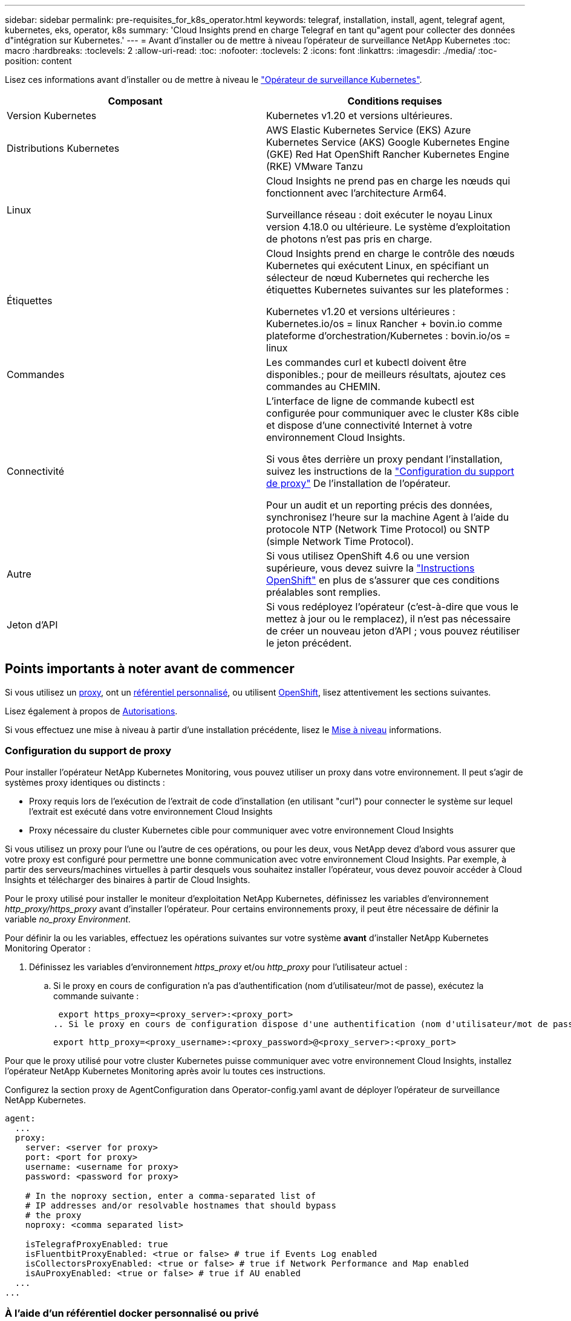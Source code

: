 ---
sidebar: sidebar 
permalink: pre-requisites_for_k8s_operator.html 
keywords: telegraf, installation, install, agent, telegraf agent, kubernetes, eks, operator, k8s 
summary: 'Cloud Insights prend en charge Telegraf en tant qu"agent pour collecter des données d"intégration sur Kubernetes.' 
---
= Avant d'installer ou de mettre à niveau l'opérateur de surveillance NetApp Kubernetes
:toc: macro
:hardbreaks:
:toclevels: 2
:allow-uri-read: 
:toc: 
:nofooter: 
:toclevels: 2
:icons: font
:linkattrs: 
:imagesdir: ./media/
:toc-position: content


[role="lead"]
Lisez ces informations avant d'installer ou de mettre à niveau le link:task_config_telegraf_agent_k8s.html["Opérateur de surveillance Kubernetes"].

|===
| Composant | Conditions requises 


| Version Kubernetes | Kubernetes v1.20 et versions ultérieures. 


| Distributions Kubernetes | AWS Elastic Kubernetes Service (EKS)
Azure Kubernetes Service (AKS)
Google Kubernetes Engine (GKE)
Red Hat OpenShift
Rancher Kubernetes Engine (RKE)
VMware Tanzu 


| Linux | Cloud Insights ne prend pas en charge les nœuds qui fonctionnent avec l'architecture Arm64.

Surveillance réseau : doit exécuter le noyau Linux version 4.18.0 ou ultérieure. Le système d'exploitation de photons n'est pas pris en charge. 


| Étiquettes | Cloud Insights prend en charge le contrôle des nœuds Kubernetes qui exécutent Linux, en spécifiant un sélecteur de nœud Kubernetes qui recherche les étiquettes Kubernetes suivantes sur les plateformes :

Kubernetes v1.20 et versions ultérieures : Kubernetes.io/os = linux
Rancher + bovin.io comme plateforme d'orchestration/Kubernetes : bovin.io/os = linux 


| Commandes | Les commandes curl et kubectl doivent être disponibles.; pour de meilleurs résultats, ajoutez ces commandes au CHEMIN. 


| Connectivité | L'interface de ligne de commande kubectl est configurée pour communiquer avec le cluster K8s cible et dispose d'une connectivité Internet à votre environnement Cloud Insights.

Si vous êtes derrière un proxy pendant l'installation, suivez les instructions de la link:task_config_telegraf_agent_k8s.html#configuring-proxy-support["Configuration du support de proxy"] De l'installation de l'opérateur.

Pour un audit et un reporting précis des données, synchronisez l'heure sur la machine Agent à l'aide du protocole NTP (Network Time Protocol) ou SNTP (simple Network Time Protocol). 


| Autre | Si vous utilisez OpenShift 4.6 ou une version supérieure, vous devez suivre la link:task_config_telegraf_agent_k8s.html#openshift-instructions["Instructions OpenShift"] en plus de s'assurer que ces conditions préalables sont remplies. 


| Jeton d'API | Si vous redéployez l'opérateur (c'est-à-dire que vous le mettez à jour ou le remplacez), il n'est pas nécessaire de créer un nouveau jeton d'API ; vous pouvez réutiliser le jeton précédent. 
|===


== Points importants à noter avant de commencer

Si vous utilisez un <<configuring-proxy-support,proxy>>, ont un <<using-a-custom-or-private-docker-repository,référentiel personnalisé>>, ou utilisent <<openshift-instructions,OpenShift>>, lisez attentivement les sections suivantes.

Lisez également à propos de <<autorisations,Autorisations>>.

Si vous effectuez une mise à niveau à partir d'une installation précédente, lisez le <<mise à niveau,Mise à niveau>> informations.



=== Configuration du support de proxy

Pour installer l'opérateur NetApp Kubernetes Monitoring, vous pouvez utiliser un proxy dans votre environnement. Il peut s'agir de systèmes proxy identiques ou distincts :

* Proxy requis lors de l'exécution de l'extrait de code d'installation (en utilisant "curl") pour connecter le système sur lequel l'extrait est exécuté dans votre environnement Cloud Insights
* Proxy nécessaire du cluster Kubernetes cible pour communiquer avec votre environnement Cloud Insights


Si vous utilisez un proxy pour l'une ou l'autre de ces opérations, ou pour les deux, vous NetApp devez d'abord vous assurer que votre proxy est configuré pour permettre une bonne communication avec votre environnement Cloud Insights. Par exemple, à partir des serveurs/machines virtuelles à partir desquels vous souhaitez installer l'opérateur, vous devez pouvoir accéder à Cloud Insights et télécharger des binaires à partir de Cloud Insights.

Pour le proxy utilisé pour installer le moniteur d'exploitation NetApp Kubernetes, définissez les variables d'environnement _http_proxy/https_proxy_ avant d'installer l'opérateur. Pour certains environnements proxy, il peut être nécessaire de définir la variable _no_proxy Environment_.

Pour définir la ou les variables, effectuez les opérations suivantes sur votre système *avant* d'installer NetApp Kubernetes Monitoring Operator :

. Définissez les variables d'environnement _https_proxy_ et/ou _http_proxy_ pour l'utilisateur actuel :
+
.. Si le proxy en cours de configuration n'a pas d'authentification (nom d'utilisateur/mot de passe), exécutez la commande suivante :
+
 export https_proxy=<proxy_server>:<proxy_port>
.. Si le proxy en cours de configuration dispose d'une authentification (nom d'utilisateur/mot de passe), exécutez la commande suivante :
+
 export http_proxy=<proxy_username>:<proxy_password>@<proxy_server>:<proxy_port>




Pour que le proxy utilisé pour votre cluster Kubernetes puisse communiquer avec votre environnement Cloud Insights, installez l'opérateur NetApp Kubernetes Monitoring après avoir lu toutes ces instructions.

Configurez la section proxy de AgentConfiguration dans Operator-config.yaml avant de déployer l'opérateur de surveillance NetApp Kubernetes.

[listing]
----
agent:
  ...
  proxy:
    server: <server for proxy>
    port: <port for proxy>
    username: <username for proxy>
    password: <password for proxy>

    # In the noproxy section, enter a comma-separated list of
    # IP addresses and/or resolvable hostnames that should bypass
    # the proxy
    noproxy: <comma separated list>

    isTelegrafProxyEnabled: true
    isFluentbitProxyEnabled: <true or false> # true if Events Log enabled
    isCollectorsProxyEnabled: <true or false> # true if Network Performance and Map enabled
    isAuProxyEnabled: <true or false> # true if AU enabled
  ...
...
----


=== À l'aide d'un référentiel docker personnalisé ou privé

Par défaut, l'opérateur de surveillance NetApp Kubernetes extrait les images du conteneur du référentiel Cloud Insights. Si vous utilisez un cluster Kubernetes comme cible de surveillance et que ce cluster est configuré pour extraire uniquement les images de conteneur à partir d'un référentiel Docker personnalisé ou privé ou d'un registre de conteneurs, vous devez configurer l'accès aux conteneurs requis par l'opérateur de surveillance NetApp Kubernetes.

Exécutez l'extrait de code image dans la mosaïque d'installation de NetApp Monitoring Operator. Cette commande permet de se connecter au référentiel Cloud Insights, d'extraire toutes les dépendances d'image pour l'opérateur et de se déconnecter du référentiel Cloud Insights. Lorsque vous y êtes invité, saisissez le mot de passe temporaire du référentiel fourni. Cette commande permet de télécharger toutes les images utilisées par l'opérateur, y compris pour les fonctions facultatives. Voir ci-dessous pour connaître les caractéristiques auxquelles ces images sont utilisées.

Fonctionnalités centrales de l'opérateur et surveillance Kubernetes

* surveillance netapp
* proxy kube-rbac
* metrics-état-kube
* telegraf
* utilisateur-root-distroless


Journal des événements

* fluent-bit
* exportateur-événements-kubernetes


Performances et carte réseau

* ci-net-observateur


Envoyez l'image de docker de l'opérateur à votre référentiel docker privé, local ou d'entreprise, conformément aux règles de votre entreprise. Assurez-vous que les balises d'image et les chemins de répertoire de ces images dans votre référentiel sont cohérents avec ceux du référentiel Cloud Insights.

Modifiez le déploiement de l'opérateur de surveillance dans Operator-deployment.yaml, et modifiez toutes les références d'image pour utiliser votre référentiel Docker privé.

....
image: <docker repo of the enterprise/corp docker repo>/kube-rbac-proxy:<kube-rbac-proxy version>
image: <docker repo of the enterprise/corp docker repo>/netapp-monitoring:<version>
....
Modifiez la configuration d'agentConfiguration dans Operator-config.yaml pour refléter le nouvel emplacement docker repo. Créez une nouvelle imagePullSecret pour votre référentiel privé. Pour plus de détails, voir _https://kubernetes.io/docs/tasks/configure-pod-container/pull-image-private-registry/_

[listing]
----
agent:
  ...
  # An optional docker registry where you want docker images to be pulled from as compared to CI's docker registry
  # Please see documentation for link:task_config_telegraf_agent_k8s.html#using-a-custom-or-private-docker-repository[using a custom or private docker repository].
  dockerRepo: your.docker.repo/long/path/to/test
  # Optional: A docker image pull secret that maybe needed for your private docker registry
  dockerImagePullSecret: docker-secret-name
----


=== Instructions OpenShift

Si vous exécutez sur OpenShift 4.6 ou une version ultérieure, vous devez modifier la configuration d'agentConfiguration dans _operator-config.yaml_ pour activer le paramètre _runPrivileged_ :

....
# Set runPrivileged to true SELinux is enabled on your kubernetes nodes
runPrivileged: true
....
OpenShift peut implémenter un niveau de sécurité supplémentaire qui peut bloquer l'accès à certains composants Kubernetes.



=== Autorisations

Si le cluster que vous contrôlez contient des ressources personnalisées qui n'ont pas de ClusterRole qui link:https://kubernetes.io/docs/reference/access-authn-authz/rbac/#aggregated-clusterroles["agrégats à afficher"], Vous devrez accorder manuellement à l'opérateur l'accès à ces ressources pour les surveiller avec les journaux d'événements.

. Modifiez _Operator-additional-permissions.yaml_ avant l'installation ou après l'installation, modifiez la ressource _ClusterRole/<namespace>-additional-permissions_
. Créez une nouvelle règle pour les apiGroups et les ressources souhaités avec les verbes ["get", "Watch", "list"]. Voir \https://kubernetes.io/docs/reference/access-authn-authz/rbac/
. Appliquez vos modifications au cluster


